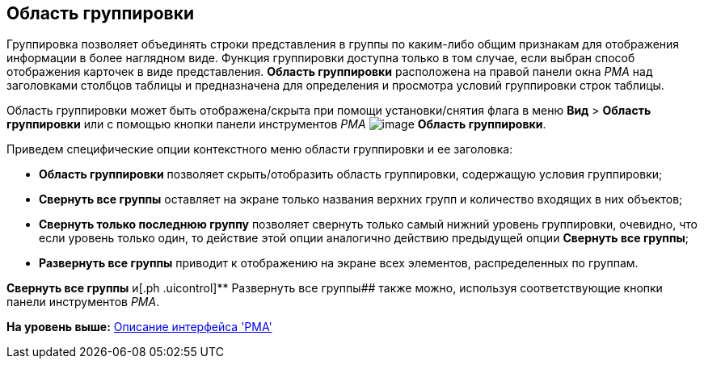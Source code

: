[[ariaid-title1]]
== Область группировки

Группировка позволяет объединять строки представления в группы по каким-либо общим признакам для отображения информации в более наглядном виде. Функция группировки доступна только в том случае, если выбран способ отображения карточек в виде представления. [.keyword]*Область группировки* расположена на правой панели окна [.dfn .term]_РМА_ над заголовками столбцов таблицы и предназначена для определения и просмотра условий группировки строк таблицы.

Область группировки может быть отображена/скрыта при помощи установки/снятия флага в меню [.ph .menucascade]#[.ph .uicontrol]*Вид* > [.ph .uicontrol]*Область группировки*# или с помощью кнопки панели инструментов [.dfn .term]_РМА_ image:img/Buttons/Grouping_Area.png[image] [.ph .uicontrol]*Область группировки*.

Приведем специфические опции контекстного меню области группировки и ее заголовка:

* [.ph .uicontrol]*Область группировки* позволяет скрыть/отобразить область группировки, содержащую условия группировки;
* [.ph .uicontrol]*Свернуть все группы* оставляет на экране только названия верхних групп и количество входящих в них объектов;
* [.ph .uicontrol]*Свернуть только последнюю группу* позволяет свернуть только самый нижний уровень группировки, очевидно, что если уровень только один, то действие этой опции аналогично действию предыдущей опции [.ph .uicontrol]*Свернуть все группы*;
* [.ph .uicontrol]*Развернуть все группы* приводит к отображению на экране всех элементов, распределенных по группам.

[.ph .uicontrol]*Свернуть все группы* и[.ph .uicontrol]** Развернуть все группы## также можно, используя соответствующие кнопки панели инструментов [.dfn .term]_РМА_.

*На уровень выше:* xref:../topics/Description_Windows_AdmWorkplace.adoc[Описание интерфейса 'РМА']
